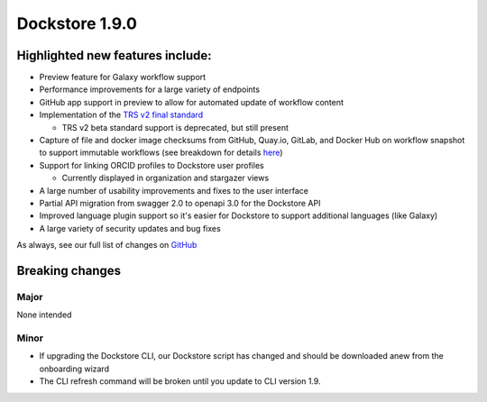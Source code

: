 Dockstore 1.9.0
===============

Highlighted new features include:
---------------------------------

-  Preview feature for Galaxy workflow support
-  Performance improvements for a large variety of endpoints
-  GitHub app support in preview to allow for automated update of workflow content
-  Implementation of the `TRS v2 final standard <https://github.com/ga4gh/tool-registry-service-schemas/releases/tag/2.0.0>`_

   -  TRS v2 beta standard support is deprecated, but still present

-  Capture of file and docker image checksums from GitHub, Quay.io, GitLab, and Docker Hub on workflow snapshot to support immutable workflows (see breakdown for details here_)
-  Support for linking ORCID profiles to Dockstore user profiles

   -  Currently displayed in organization and stargazer views

-  A large number of usability improvements and fixes to the user interface
-  Partial API migration from swagger 2.0 to openapi 3.0 for the Dockstore API
-  Improved language plugin support so it's easier for Dockstore to support additional languages (like Galaxy)
-  A large variety of security updates and bug fixes

As always, see our full list of changes on `GitHub`_

Breaking changes
----------------

Major
~~~~~

None intended

Minor
~~~~~

- If upgrading the Dockstore CLI, our Dockstore script has changed and should be downloaded anew from the onboarding wizard
- The CLI refresh command will be broken until you update to CLI version 1.9.

.. _GitHub: https://github.com/dockstore/dockstore/milestone/31
.. _here: https://docs.dockstore.org/en/develop/advanced-topics/checksum-support.html